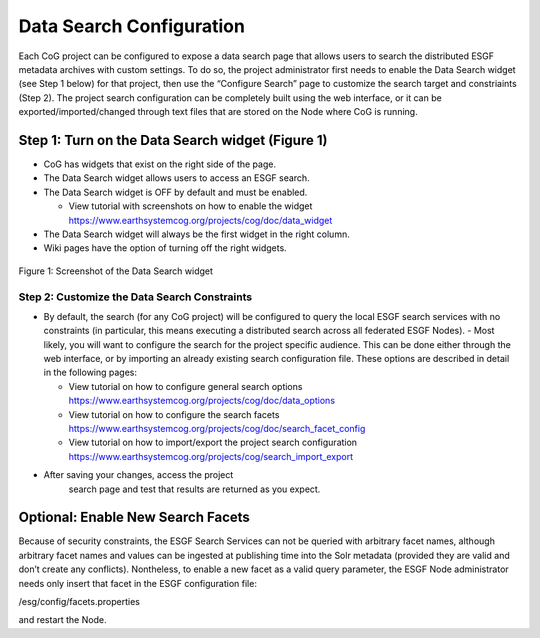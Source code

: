 
Data Search Configuration
=========================

Each CoG project can be configured to expose a data search page that
allows users to search the distributed ESGF metadata archives with
custom settings. To do so, the project administrator first needs to
enable the Data Search widget (see Step 1 below) for that project, then
use the “Configure Search” page to customize the search target and
constriaints (Step 2). The project search configuration can be
completely built using the web interface, or it can be
exported/imported/changed through text files that are stored on the Node
where CoG is running.

Step 1: Turn on the Data Search widget (Figure 1)
-------------------------------------------------

-  CoG has widgets that exist on the right side of the page.
-  The Data Search widget allows users to access an ESGF search.
-  The Data Search widget is OFF by default and must be enabled.

   -  View tutorial with screenshots on how to enable the widget https://www.earthsystemcog.org/projects/cog/doc/data_widget

-  The Data Search widget will always be the first widget in the right
   column.
-  Wiki pages have the option of turning off the right widgets.


.. figure:: /images/search_widget.png
   :scale: 95%
   :alt:


Figure 1: Screenshot of the Data Search widget

Step 2: Customize the Data Search Constraints
~~~~~~~~~~~~~~~~~~~~~~~~~~~~~~~~~~~~~~~~~~~~~

-  By default, the search (for any CoG project) will be configured to
   query the local ESGF search services with no constraints (in
   particular, this means executing a distributed search across all
   federated ESGF Nodes). - Most likely, you will want to configure the
   search for the project specific audience. This can be done either
   through the web interface, or by importing an already existing search
   configuration file. These options are described in detail in the
   following pages:

   -  View tutorial on how to configure general search options https://www.earthsystemcog.org/projects/cog/doc/data_options
   -  View tutorial on how to configure the search facets https://www.earthsystemcog.org/projects/cog/doc/search_facet_config
   -  View tutorial on how to import/export the project search
      configuration https://www.earthsystemcog.org/projects/cog/search_import_export
- After saving your changes, access the project
      search page and test that results are returned as you expect.

Optional: Enable New Search Facets
----------------------------------

Because of security constraints, the ESGF Search Services can not be
queried with arbitrary facet names, although arbitrary facet names and
values can be ingested at publishing time into the Solr metadata
(provided they are valid and don’t create any conflicts). Nontheless, to
enable a new facet as a valid query parameter, the ESGF Node
administrator needs only insert that facet in the ESGF configuration
file:

/esg/config/facets.properties

and restart the Node.

